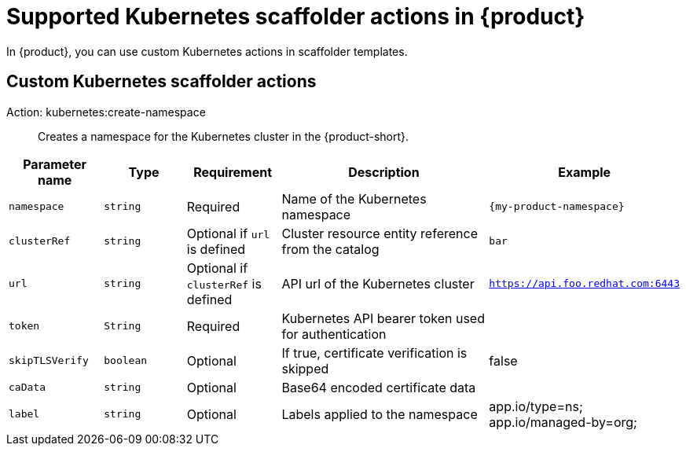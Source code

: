 [id='ref-supported-Kubernetes-scaffolder-actions_{context}']
= Supported Kubernetes scaffolder actions in {product}

In {product}, you can use custom Kubernetes actions in scaffolder templates.

== Custom Kubernetes scaffolder actions

Action: kubernetes:create-namespace::
+

Creates a namespace for the Kubernetes cluster in the {product-short}.

[cols="15%,15%,15%,40%,15%", frame="all", options="header"]
|===
|Parameter name
|Type
|Requirement
|Description
|Example

|`namespace`
|`string`
|Required
|Name of the Kubernetes namespace
|`{my-product-namespace}`

|`clusterRef`
|`string`
|Optional if `url` is defined
|Cluster resource entity reference from the catalog
|`bar`

|`url`
|`string`
|Optional if `clusterRef` is defined
|API url of the Kubernetes cluster
| `https://api.foo.redhat.com:6443`

|`token`
|`String`
|Required
|Kubernetes API bearer token used for authentication
| 

|`skipTLSVerify`
|`boolean`
|Optional
|If true, certificate verification is skipped
|false

|`caData`
|`string`
|Optional
|Base64 encoded certificate data
|

|`label`
|`string`
|Optional
|Labels applied to the namespace
|app.io/type=ns; app.io/managed-by=org;
|===